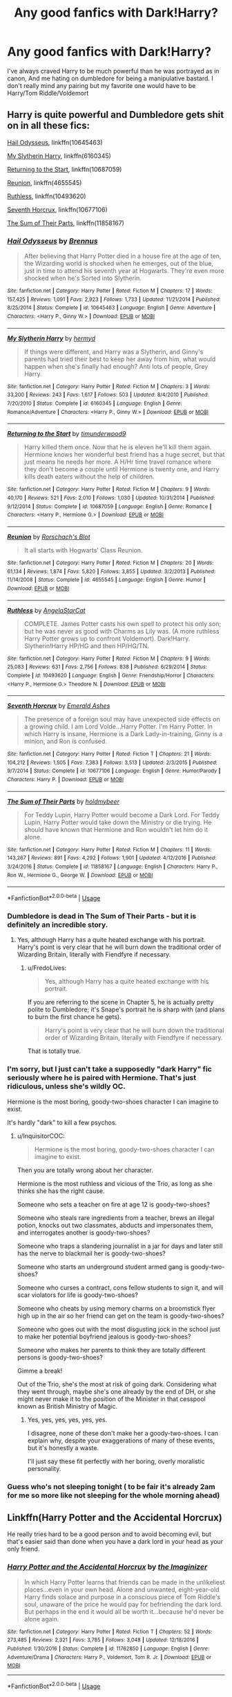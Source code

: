 #+TITLE: Any good fanfics with Dark!Harry?

* Any good fanfics with Dark!Harry?
:PROPERTIES:
:Author: MissPotatoLee
:Score: 5
:DateUnix: 1559063864.0
:DateShort: 2019-May-28
:FlairText: Request
:END:
I've always craved Harry to be much powerful than he was portrayed as in canon, And me hating on dumbledore for being a manipulative bastard. I don't really mind any pairing but my favorite one would have to be Harry/Tom Riddle/Voldemort


** Harry is quite powerful and Dumbledore gets shit on in all these fics:

[[https://www.fanfiction.net/s/10645463/1/Hail-Odysseus][Hail Odysseus]], linkffn(10645463)

[[https://www.fanfiction.net/s/6160345/1/My-Slytherin-Harry][My Slytherin Harry]], linkffn(6160345)

[[https://www.fanfiction.net/s/10687059/1/Returning-to-the-Start][Returning to the Start]], linkffn(10687059)

[[https://www.fanfiction.net/s/4655545/1/Reunion][Reunion]], linkffn(4655545)

[[https://www.fanfiction.net/s/10493620/1/Ruthless][Ruthless]], linkffn(10493620)

[[https://www.fanfiction.net/s/10677106/1/Seventh-Horcrux][Seventh Horcrux]], linkffn(10677106)

[[https://www.fanfiction.net/s/11858167/1/The-Sum-of-Their-Parts][The Sum of Their Parts]], linkffn(11858167)
:PROPERTIES:
:Author: InquisitorCOC
:Score: 4
:DateUnix: 1559065654.0
:DateShort: 2019-May-28
:END:

*** [[https://www.fanfiction.net/s/10645463/1/][*/Hail Odysseus/*]] by [[https://www.fanfiction.net/u/4577618/Brennus][/Brennus/]]

#+begin_quote
  After believing that Harry Potter died in a house fire at the age of ten, the Wizarding world is shocked when he emerges, out of the blue, just in time to attend his seventh year at Hogwarts. They're even more shocked when he's Sorted into Slytherin.
#+end_quote

^{/Site/:} ^{fanfiction.net} ^{*|*} ^{/Category/:} ^{Harry} ^{Potter} ^{*|*} ^{/Rated/:} ^{Fiction} ^{M} ^{*|*} ^{/Chapters/:} ^{17} ^{*|*} ^{/Words/:} ^{157,425} ^{*|*} ^{/Reviews/:} ^{1,091} ^{*|*} ^{/Favs/:} ^{2,923} ^{*|*} ^{/Follows/:} ^{1,733} ^{*|*} ^{/Updated/:} ^{11/21/2014} ^{*|*} ^{/Published/:} ^{8/25/2014} ^{*|*} ^{/Status/:} ^{Complete} ^{*|*} ^{/id/:} ^{10645463} ^{*|*} ^{/Language/:} ^{English} ^{*|*} ^{/Genre/:} ^{Adventure} ^{*|*} ^{/Characters/:} ^{<Harry} ^{P.,} ^{Ginny} ^{W.>} ^{*|*} ^{/Download/:} ^{[[http://www.ff2ebook.com/old/ffn-bot/index.php?id=10645463&source=ff&filetype=epub][EPUB]]} ^{or} ^{[[http://www.ff2ebook.com/old/ffn-bot/index.php?id=10645463&source=ff&filetype=mobi][MOBI]]}

--------------

[[https://www.fanfiction.net/s/6160345/1/][*/My Slytherin Harry/*]] by [[https://www.fanfiction.net/u/1208839/hermyd][/hermyd/]]

#+begin_quote
  If things were different, and Harry was a Slytherin, and Ginny's parents had tried their best to keep her away from him, what would happen when she's finally had enough? Anti lots of people, Grey Harry.
#+end_quote

^{/Site/:} ^{fanfiction.net} ^{*|*} ^{/Category/:} ^{Harry} ^{Potter} ^{*|*} ^{/Rated/:} ^{Fiction} ^{M} ^{*|*} ^{/Chapters/:} ^{3} ^{*|*} ^{/Words/:} ^{33,200} ^{*|*} ^{/Reviews/:} ^{243} ^{*|*} ^{/Favs/:} ^{1,617} ^{*|*} ^{/Follows/:} ^{503} ^{*|*} ^{/Updated/:} ^{8/4/2010} ^{*|*} ^{/Published/:} ^{7/20/2010} ^{*|*} ^{/Status/:} ^{Complete} ^{*|*} ^{/id/:} ^{6160345} ^{*|*} ^{/Language/:} ^{English} ^{*|*} ^{/Genre/:} ^{Romance/Adventure} ^{*|*} ^{/Characters/:} ^{<Harry} ^{P.,} ^{Ginny} ^{W.>} ^{*|*} ^{/Download/:} ^{[[http://www.ff2ebook.com/old/ffn-bot/index.php?id=6160345&source=ff&filetype=epub][EPUB]]} ^{or} ^{[[http://www.ff2ebook.com/old/ffn-bot/index.php?id=6160345&source=ff&filetype=mobi][MOBI]]}

--------------

[[https://www.fanfiction.net/s/10687059/1/][*/Returning to the Start/*]] by [[https://www.fanfiction.net/u/1816893/timunderwood9][/timunderwood9/]]

#+begin_quote
  Harry killed them once. Now that he is eleven he'll kill them again. Hermione knows her wonderful best friend has a huge secret, but that just means he needs her more. A H/Hr time travel romance where they don't become a couple until Hermione is twenty one, and Harry kills death eaters without the help of children.
#+end_quote

^{/Site/:} ^{fanfiction.net} ^{*|*} ^{/Category/:} ^{Harry} ^{Potter} ^{*|*} ^{/Rated/:} ^{Fiction} ^{M} ^{*|*} ^{/Chapters/:} ^{9} ^{*|*} ^{/Words/:} ^{40,170} ^{*|*} ^{/Reviews/:} ^{521} ^{*|*} ^{/Favs/:} ^{2,010} ^{*|*} ^{/Follows/:} ^{1,030} ^{*|*} ^{/Updated/:} ^{10/31/2014} ^{*|*} ^{/Published/:} ^{9/12/2014} ^{*|*} ^{/Status/:} ^{Complete} ^{*|*} ^{/id/:} ^{10687059} ^{*|*} ^{/Language/:} ^{English} ^{*|*} ^{/Genre/:} ^{Romance} ^{*|*} ^{/Characters/:} ^{<Harry} ^{P.,} ^{Hermione} ^{G.>} ^{*|*} ^{/Download/:} ^{[[http://www.ff2ebook.com/old/ffn-bot/index.php?id=10687059&source=ff&filetype=epub][EPUB]]} ^{or} ^{[[http://www.ff2ebook.com/old/ffn-bot/index.php?id=10687059&source=ff&filetype=mobi][MOBI]]}

--------------

[[https://www.fanfiction.net/s/4655545/1/][*/Reunion/*]] by [[https://www.fanfiction.net/u/686093/Rorschach-s-Blot][/Rorschach's Blot/]]

#+begin_quote
  It all starts with Hogwarts' Class Reunion.
#+end_quote

^{/Site/:} ^{fanfiction.net} ^{*|*} ^{/Category/:} ^{Harry} ^{Potter} ^{*|*} ^{/Rated/:} ^{Fiction} ^{M} ^{*|*} ^{/Chapters/:} ^{20} ^{*|*} ^{/Words/:} ^{61,134} ^{*|*} ^{/Reviews/:} ^{1,874} ^{*|*} ^{/Favs/:} ^{5,820} ^{*|*} ^{/Follows/:} ^{3,855} ^{*|*} ^{/Updated/:} ^{3/2/2013} ^{*|*} ^{/Published/:} ^{11/14/2008} ^{*|*} ^{/Status/:} ^{Complete} ^{*|*} ^{/id/:} ^{4655545} ^{*|*} ^{/Language/:} ^{English} ^{*|*} ^{/Genre/:} ^{Humor} ^{*|*} ^{/Download/:} ^{[[http://www.ff2ebook.com/old/ffn-bot/index.php?id=4655545&source=ff&filetype=epub][EPUB]]} ^{or} ^{[[http://www.ff2ebook.com/old/ffn-bot/index.php?id=4655545&source=ff&filetype=mobi][MOBI]]}

--------------

[[https://www.fanfiction.net/s/10493620/1/][*/Ruthless/*]] by [[https://www.fanfiction.net/u/717542/AngelaStarCat][/AngelaStarCat/]]

#+begin_quote
  COMPLETE. James Potter casts his own spell to protect his only son; but he was never as good with Charms as Lily was. (A more ruthless Harry Potter grows up to confront Voldemort). Dark!Harry. Slytherin!Harry HP/HG and then HP/HG/TN.
#+end_quote

^{/Site/:} ^{fanfiction.net} ^{*|*} ^{/Category/:} ^{Harry} ^{Potter} ^{*|*} ^{/Rated/:} ^{Fiction} ^{M} ^{*|*} ^{/Chapters/:} ^{9} ^{*|*} ^{/Words/:} ^{25,083} ^{*|*} ^{/Reviews/:} ^{631} ^{*|*} ^{/Favs/:} ^{2,756} ^{*|*} ^{/Follows/:} ^{838} ^{*|*} ^{/Published/:} ^{6/29/2014} ^{*|*} ^{/Status/:} ^{Complete} ^{*|*} ^{/id/:} ^{10493620} ^{*|*} ^{/Language/:} ^{English} ^{*|*} ^{/Genre/:} ^{Friendship/Horror} ^{*|*} ^{/Characters/:} ^{<Harry} ^{P.,} ^{Hermione} ^{G.>} ^{Theodore} ^{N.} ^{*|*} ^{/Download/:} ^{[[http://www.ff2ebook.com/old/ffn-bot/index.php?id=10493620&source=ff&filetype=epub][EPUB]]} ^{or} ^{[[http://www.ff2ebook.com/old/ffn-bot/index.php?id=10493620&source=ff&filetype=mobi][MOBI]]}

--------------

[[https://www.fanfiction.net/s/10677106/1/][*/Seventh Horcrux/*]] by [[https://www.fanfiction.net/u/4112736/Emerald-Ashes][/Emerald Ashes/]]

#+begin_quote
  The presence of a foreign soul may have unexpected side effects on a growing child. I am Lord Volde...Harry Potter. I'm Harry Potter. In which Harry is insane, Hermione is a Dark Lady-in-training, Ginny is a minion, and Ron is confused.
#+end_quote

^{/Site/:} ^{fanfiction.net} ^{*|*} ^{/Category/:} ^{Harry} ^{Potter} ^{*|*} ^{/Rated/:} ^{Fiction} ^{T} ^{*|*} ^{/Chapters/:} ^{21} ^{*|*} ^{/Words/:} ^{104,212} ^{*|*} ^{/Reviews/:} ^{1,505} ^{*|*} ^{/Favs/:} ^{7,383} ^{*|*} ^{/Follows/:} ^{3,513} ^{*|*} ^{/Updated/:} ^{2/3/2015} ^{*|*} ^{/Published/:} ^{9/7/2014} ^{*|*} ^{/Status/:} ^{Complete} ^{*|*} ^{/id/:} ^{10677106} ^{*|*} ^{/Language/:} ^{English} ^{*|*} ^{/Genre/:} ^{Humor/Parody} ^{*|*} ^{/Characters/:} ^{Harry} ^{P.} ^{*|*} ^{/Download/:} ^{[[http://www.ff2ebook.com/old/ffn-bot/index.php?id=10677106&source=ff&filetype=epub][EPUB]]} ^{or} ^{[[http://www.ff2ebook.com/old/ffn-bot/index.php?id=10677106&source=ff&filetype=mobi][MOBI]]}

--------------

[[https://www.fanfiction.net/s/11858167/1/][*/The Sum of Their Parts/*]] by [[https://www.fanfiction.net/u/7396284/holdmybeer][/holdmybeer/]]

#+begin_quote
  For Teddy Lupin, Harry Potter would become a Dark Lord. For Teddy Lupin, Harry Potter would take down the Ministry or die trying. He should have known that Hermione and Ron wouldn't let him do it alone.
#+end_quote

^{/Site/:} ^{fanfiction.net} ^{*|*} ^{/Category/:} ^{Harry} ^{Potter} ^{*|*} ^{/Rated/:} ^{Fiction} ^{M} ^{*|*} ^{/Chapters/:} ^{11} ^{*|*} ^{/Words/:} ^{143,267} ^{*|*} ^{/Reviews/:} ^{891} ^{*|*} ^{/Favs/:} ^{4,292} ^{*|*} ^{/Follows/:} ^{1,901} ^{*|*} ^{/Updated/:} ^{4/12/2016} ^{*|*} ^{/Published/:} ^{3/24/2016} ^{*|*} ^{/Status/:} ^{Complete} ^{*|*} ^{/id/:} ^{11858167} ^{*|*} ^{/Language/:} ^{English} ^{*|*} ^{/Characters/:} ^{Harry} ^{P.,} ^{Ron} ^{W.,} ^{Hermione} ^{G.,} ^{George} ^{W.} ^{*|*} ^{/Download/:} ^{[[http://www.ff2ebook.com/old/ffn-bot/index.php?id=11858167&source=ff&filetype=epub][EPUB]]} ^{or} ^{[[http://www.ff2ebook.com/old/ffn-bot/index.php?id=11858167&source=ff&filetype=mobi][MOBI]]}

--------------

*FanfictionBot*^{2.0.0-beta} | [[https://github.com/tusing/reddit-ffn-bot/wiki/Usage][Usage]]
:PROPERTIES:
:Author: FanfictionBot
:Score: 3
:DateUnix: 1559065667.0
:DateShort: 2019-May-28
:END:


*** Dumbledore is dead in The Sum of Their Parts - but it is definitely an incredible story.
:PROPERTIES:
:Author: FredoLives
:Score: 3
:DateUnix: 1559065918.0
:DateShort: 2019-May-28
:END:

**** Yes, although Harry has a quite heated exchange with his portrait. Harry's point is very clear that he will burn down the traditional order of Wizarding Britain, literally with Fiendfyre if necessary.
:PROPERTIES:
:Author: InquisitorCOC
:Score: 1
:DateUnix: 1559066051.0
:DateShort: 2019-May-28
:END:

***** u/FredoLives:
#+begin_quote
  Yes, although Harry has a quite heated exchange with his portrait.
#+end_quote

If you are referring to the scene in Chapter 5, he is actually pretty polite to Dumbledore; it's Snape's portrait he is sharp with (and plans to burn the first chance he gets).

#+begin_quote
  Harry's point is very clear that he will burn down the traditional order of Wizarding Britain, literally with Fiendfyre if necessary.
#+end_quote

That is totally true.
:PROPERTIES:
:Author: FredoLives
:Score: 1
:DateUnix: 1559069947.0
:DateShort: 2019-May-28
:END:


*** I'm sorry, but I just can't take a supposedly "dark Harry" fic seriously where he is paired with Hermione. That's just ridiculous, unless she's wildly OC.

Hermione is the most boring, goody-two-shoes character I can imagine to exist.

It's hardly "dark" to kill a few psychos.
:PROPERTIES:
:Author: VeelaBeGone
:Score: 3
:DateUnix: 1559105094.0
:DateShort: 2019-May-29
:END:

**** u/InquisitorCOC:
#+begin_quote
  Hermione is the most boring, goody-two-shoes character I can imagine to exist.
#+end_quote

Then you are totally wrong about her character.

Hermione is the most ruthless and vicious of the Trio, as long as she thinks she has the right cause.

Someone who sets a teacher on fire at age 12 is goody-two-shoes?

Someone who steals rare ingredients from a teacher, brews an illegal potion, knocks out two classmates, abducts and impersonates them, and interrogates another is goody-two-shoes?

Someone who traps a slandering journalist in a jar for days and later still has the nerve to blackmail her is goody-two-shoes?

Someone who starts an underground student armed gang is goody-two-shoes?

Someone who curses a contract, cons fellow students to sign it, and will scar violators for life is goody-two-shoes?

Someone who cheats by using memory charms on a broomstick flyer high up in the air so her friend can get on the team is goody-two-shoes?

Someone who goes out with the most disgusting jock in the school just to make her potential boyfriend jealous is goody-two-shoes?

Someone who makes her parents to think they are totally different persons is goody-two-shoes?

Gimme a break!

Out of the Trio, she's the most at risk of going dark. Considering what they went through, maybe she's one already by the end of DH, or she might never make it to the position of the Minister in that cesspool known as British Ministry of Magic.
:PROPERTIES:
:Author: InquisitorCOC
:Score: 6
:DateUnix: 1559133685.0
:DateShort: 2019-May-29
:END:

***** Yes, yes, yes, yes, yes, yes.

I disagree, none of these don't make her a goody-two-shoes. I can explain why, despite your exaggerations of many of these events, but it's honestly a waste.

I'll just say these fit perfectly with her boring, overly moralistic personality.
:PROPERTIES:
:Author: VeelaBeGone
:Score: 2
:DateUnix: 1559147086.0
:DateShort: 2019-May-29
:END:


*** Guess who's not sleeping tonight ( to be fair it's already 2am for me so more like not sleeping for the whole morning ahead)
:PROPERTIES:
:Author: MissPotatoLee
:Score: 1
:DateUnix: 1559067523.0
:DateShort: 2019-May-28
:END:


** Linkffn(Harry Potter and the Accidental Horcrux)

He really tries hard to be a good person and to avoid becoming evil, but that's easier said than done when you have a dark lord in your head as your only friend.
:PROPERTIES:
:Author: 15_Redstones
:Score: 3
:DateUnix: 1559072976.0
:DateShort: 2019-May-29
:END:

*** [[https://www.fanfiction.net/s/11762850/1/][*/Harry Potter and the Accidental Horcrux/*]] by [[https://www.fanfiction.net/u/3306612/the-Imaginizer][/the Imaginizer/]]

#+begin_quote
  In which Harry Potter learns that friends can be made in the unlikeliest places...even in your own head. Alone and unwanted, eight-year-old Harry finds solace and purpose in a conscious piece of Tom Riddle's soul, unaware of the price he would pay for befriending the dark lord. But perhaps in the end it would all be worth it...because he'd never be alone again.
#+end_quote

^{/Site/:} ^{fanfiction.net} ^{*|*} ^{/Category/:} ^{Harry} ^{Potter} ^{*|*} ^{/Rated/:} ^{Fiction} ^{T} ^{*|*} ^{/Chapters/:} ^{52} ^{*|*} ^{/Words/:} ^{273,485} ^{*|*} ^{/Reviews/:} ^{2,321} ^{*|*} ^{/Favs/:} ^{3,785} ^{*|*} ^{/Follows/:} ^{3,048} ^{*|*} ^{/Updated/:} ^{12/18/2016} ^{*|*} ^{/Published/:} ^{1/30/2016} ^{*|*} ^{/Status/:} ^{Complete} ^{*|*} ^{/id/:} ^{11762850} ^{*|*} ^{/Language/:} ^{English} ^{*|*} ^{/Genre/:} ^{Adventure/Drama} ^{*|*} ^{/Characters/:} ^{Harry} ^{P.,} ^{Voldemort,} ^{Tom} ^{R.} ^{Jr.} ^{*|*} ^{/Download/:} ^{[[http://www.ff2ebook.com/old/ffn-bot/index.php?id=11762850&source=ff&filetype=epub][EPUB]]} ^{or} ^{[[http://www.ff2ebook.com/old/ffn-bot/index.php?id=11762850&source=ff&filetype=mobi][MOBI]]}

--------------

*FanfictionBot*^{2.0.0-beta} | [[https://github.com/tusing/reddit-ffn-bot/wiki/Usage][Usage]]
:PROPERTIES:
:Author: FanfictionBot
:Score: 1
:DateUnix: 1559073002.0
:DateShort: 2019-May-29
:END:


** [[https://archiveofourown.org/works/5103614][The Art of Self-Fashioning]] linkao3(5103614) - Harry is arguably more grey than dark here, but he's pretty powerful and Dumbledore doesn't come off well. Gen.
:PROPERTIES:
:Author: siderumincaelo
:Score: 2
:DateUnix: 1559068713.0
:DateShort: 2019-May-28
:END:

*** [[https://archiveofourown.org/works/5103614][*/The Art of Self-Fashioning/*]] by [[https://www.archiveofourown.org/users/Lomonaaeren/pseuds/Lomonaaeren][/Lomonaaeren/]]

#+begin_quote
  In a world where Neville is the Boy-Who-Lived, Harry still grows up with the Dursleys, but he learns to be more private about what matters to him. When McGonagall comes to give him his letter, she also unwittingly gives Harry both a new quest and a new passion: Transfiguration. But while Harry deliberately hides his growing skills, Minerva worries more and more about the mysterious, brilliant student writing to her who may be venturing into dangerous magical territory.
#+end_quote

^{/Site/:} ^{Archive} ^{of} ^{Our} ^{Own} ^{*|*} ^{/Fandom/:} ^{Harry} ^{Potter} ^{-} ^{J.} ^{K.} ^{Rowling} ^{*|*} ^{/Published/:} ^{2015-10-29} ^{*|*} ^{/Completed/:} ^{2017-07-28} ^{*|*} ^{/Words/:} ^{283934} ^{*|*} ^{/Chapters/:} ^{65/65} ^{*|*} ^{/Comments/:} ^{1807} ^{*|*} ^{/Kudos/:} ^{3887} ^{*|*} ^{/Bookmarks/:} ^{1026} ^{*|*} ^{/Hits/:} ^{75545} ^{*|*} ^{/ID/:} ^{5103614} ^{*|*} ^{/Download/:} ^{[[https://archiveofourown.org/downloads/5103614/The%20Art%20of.epub?updated_at=1553812738][EPUB]]} ^{or} ^{[[https://archiveofourown.org/downloads/5103614/The%20Art%20of.mobi?updated_at=1553812738][MOBI]]}

--------------

*FanfictionBot*^{2.0.0-beta} | [[https://github.com/tusing/reddit-ffn-bot/wiki/Usage][Usage]]
:PROPERTIES:
:Author: FanfictionBot
:Score: 1
:DateUnix: 1559068736.0
:DateShort: 2019-May-28
:END:


** I highly recommend Antithesis by Oceanbreeze7. It definitely has a very dark Harry that really struggles with the whole good vs. evil thing. I recommended this to someone yesterday and I'm way too lazy to rewrite my opinion lmao so I'm gonna copy and paste what I wrote.

Antithesis by Oceanbreeze7 was absolutely incredible, although it's definitely a hard read. I've only done 1 read-through, and I've been trying to get around to reading it once more. It's a WBWL fic where James and Lily are still alive, but Harry still gets sent to the Dursley's (around age 8 I think). James and Lily never abuse Harry, but he grows up in the shadow of his twin Skyler. As he gets older he becomes more resentful of them, and feels the need to prove that he's a better wizard than Skylar. It's a much darker Harry because due to certain events he ends up living with Bellatrix, the Lestrange brothers, and Voldemort. You can imagine what kind of childhood that leads to.

The reason I loved it so much was because of how the author writes Harry's character. Harry is not a great guy in this, but you can understand why he does the things he does, and you can sympathize with him. He‘s childish and naive in his resentment towards his family, but that's because a 13/14 year old is still a child. So many Dark!Harry fics have him characterized as an “adult-child”, where he acts like a fully grown man at the age of 13. This is a dark, angry, bitter Harry who has the understanding and outlook on life as a growing child. He's always a bit more mature, but that's because he goes through some horrible shit that forces him to grow up fast. But even through this, you can see through his “adult” act, and that underneath he's just a scared kid who wants to prove himself.

Linkao3(7322935)
:PROPERTIES:
:Author: bex1399
:Score: 2
:DateUnix: 1559082927.0
:DateShort: 2019-May-29
:END:

*** [[https://archiveofourown.org/works/7322935][*/Antithesis/*]] by [[https://www.archiveofourown.org/users/Oceanbreeze7/pseuds/Oceanbreeze7][/Oceanbreeze7/]]

#+begin_quote
  Revenge is the misguided attempt to transform shame and pain into pride. Being forsaken and neglected, ignored and forgotten, revenge seems a fairly competent obligation at this point.Skylar is the boy who lived, that's why he's important. I'm not Skylar.Going to Hogwarts is part of the plan, waking the basilisk is part of the plan, taking potions, learning spells, being tortured, murdering others, watching people di-   I'm going to tell you a story, although it's a bit long. I'm going to make you listen, because I want you to understand how you made me a monster. I'll call this story antithesis, and you're going to learn every single moment where things went wrong. I want you to cry, and beg for me to kill you, and when I'm done with this, you're going to want to do that to yourself. You're going to listen, because in the end, you owe me that much. You owe me so much more, but here we are, and this is how it's going to end. Who knows, maybe this useless battle between you and me and this bloody world, well, maybe we always were fated to kill each other. Do you know what it is like to be unmade?
#+end_quote

^{/Site/:} ^{Archive} ^{of} ^{Our} ^{Own} ^{*|*} ^{/Fandoms/:} ^{Harry} ^{Potter} ^{-} ^{J.} ^{K.} ^{Rowling,} ^{Fantastic} ^{Beasts} ^{and} ^{Where} ^{to} ^{Find} ^{Them} ^{<Movies>} ^{*|*} ^{/Published/:} ^{2016-06-27} ^{*|*} ^{/Completed/:} ^{2018-10-31} ^{*|*} ^{/Words/:} ^{417155} ^{*|*} ^{/Chapters/:} ^{81/81} ^{*|*} ^{/Comments/:} ^{1456} ^{*|*} ^{/Kudos/:} ^{3279} ^{*|*} ^{/Bookmarks/:} ^{752} ^{*|*} ^{/Hits/:} ^{78722} ^{*|*} ^{/ID/:} ^{7322935} ^{*|*} ^{/Download/:} ^{[[https://archiveofourown.org/downloads/7322935/Antithesis.epub?updated_at=1555338064][EPUB]]} ^{or} ^{[[https://archiveofourown.org/downloads/7322935/Antithesis.mobi?updated_at=1555338064][MOBI]]}

--------------

*FanfictionBot*^{2.0.0-beta} | [[https://github.com/tusing/reddit-ffn-bot/wiki/Usage][Usage]]
:PROPERTIES:
:Author: FanfictionBot
:Score: 1
:DateUnix: 1559082943.0
:DateShort: 2019-May-29
:END:


** [deleted]
:PROPERTIES:
:Score: 2
:DateUnix: 1559146262.0
:DateShort: 2019-May-29
:END:

*** [[https://www.fanfiction.net/s/12867536/1/][*/Harry Potter and the Homecoming/*]] by [[https://www.fanfiction.net/u/10461539/BolshevikMuppet99][/BolshevikMuppet99/]]

#+begin_quote
  Book 1 of the Downward Spiral Saga:After being raised in an orphanage, Harry Potter is visited by his new headmaster and brought into the world of magic. How will an abused Harry fare in this new world? Slytherin!Harry, Eventual Dark!Harry, Sequel is up! HP and Salazar's Legacy
#+end_quote

^{/Site/:} ^{fanfiction.net} ^{*|*} ^{/Category/:} ^{Harry} ^{Potter} ^{*|*} ^{/Rated/:} ^{Fiction} ^{M} ^{*|*} ^{/Chapters/:} ^{16} ^{*|*} ^{/Words/:} ^{51,372} ^{*|*} ^{/Reviews/:} ^{87} ^{*|*} ^{/Favs/:} ^{519} ^{*|*} ^{/Follows/:} ^{359} ^{*|*} ^{/Updated/:} ^{4/9/2018} ^{*|*} ^{/Published/:} ^{3/13/2018} ^{*|*} ^{/Status/:} ^{Complete} ^{*|*} ^{/id/:} ^{12867536} ^{*|*} ^{/Language/:} ^{English} ^{*|*} ^{/Genre/:} ^{Fantasy/Horror} ^{*|*} ^{/Characters/:} ^{Harry} ^{P.,} ^{Draco} ^{M.,} ^{Severus} ^{S.,} ^{Daphne} ^{G.} ^{*|*} ^{/Download/:} ^{[[http://www.ff2ebook.com/old/ffn-bot/index.php?id=12867536&source=ff&filetype=epub][EPUB]]} ^{or} ^{[[http://www.ff2ebook.com/old/ffn-bot/index.php?id=12867536&source=ff&filetype=mobi][MOBI]]}

--------------

*FanfictionBot*^{2.0.0-beta} | [[https://github.com/tusing/reddit-ffn-bot/wiki/Usage][Usage]]
:PROPERTIES:
:Author: FanfictionBot
:Score: 1
:DateUnix: 1559146280.0
:DateShort: 2019-May-29
:END:


** Perhaps try: Abandon linkao3(380762), Xerosis linkao3(209494)

Both have Harry as Dark(ish) and are Harry/Tom/Voldie

Both also have a Sane!Tom. I'll add more as I remember them as I have been on one of these kicks too.
:PROPERTIES:
:Author: allienne
:Score: 1
:DateUnix: 1559082488.0
:DateShort: 2019-May-29
:END:


** Harry Potter and the Shadowed Light linkao3(10404927), Stand Against the Moon this is a creature fix but so good anyway. linkao3(2378855).
:PROPERTIES:
:Author: allienne
:Score: 1
:DateUnix: 1559085104.0
:DateShort: 2019-May-29
:END:

*** [[https://archiveofourown.org/works/10404927][*/Harry Potter and the Shadowed Light/*]] by [[https://www.archiveofourown.org/users/Itshannieee/pseuds/Itshannieee][/Itshannieee/]]

#+begin_quote
  After the final battle Harry learns some unsettling truths about himself and those who he trusts the most. Forced to come to terms with the revelations, Harry decides to get even with those who've wronged him and embrace who he his by going back to when it all started.
#+end_quote

^{/Site/:} ^{Archive} ^{of} ^{Our} ^{Own} ^{*|*} ^{/Fandom/:} ^{Harry} ^{Potter} ^{-} ^{J.} ^{K.} ^{Rowling} ^{*|*} ^{/Published/:} ^{2017-03-22} ^{*|*} ^{/Updated/:} ^{2019-04-04} ^{*|*} ^{/Words/:} ^{212676} ^{*|*} ^{/Chapters/:} ^{37/?} ^{*|*} ^{/Comments/:} ^{2144} ^{*|*} ^{/Kudos/:} ^{14195} ^{*|*} ^{/Bookmarks/:} ^{4022} ^{*|*} ^{/Hits/:} ^{302305} ^{*|*} ^{/ID/:} ^{10404927} ^{*|*} ^{/Download/:} ^{[[https://archiveofourown.org/downloads/10404927/Harry%20Potter%20and%20the.epub?updated_at=1554429615][EPUB]]} ^{or} ^{[[https://archiveofourown.org/downloads/10404927/Harry%20Potter%20and%20the.mobi?updated_at=1554429615][MOBI]]}

--------------

[[https://archiveofourown.org/works/2378855][*/Stand Against the Moon/*]] by [[https://www.archiveofourown.org/users/Batsutousai/pseuds/Batsutousai/users/Batsutousai/pseuds/Batsutousai/users/Batsutousai/pseuds/Batsutousai/users/Shivani/pseuds/Shivani][/BatsutousaiBatsutousaiBatsutousaiShivani/]]

#+begin_quote
  Cursed against his will, Harry made the best of his life until he found himself, again, wandering in Death's realm. When Death offers him a second chance, a chance to right the wrongs he'd been blind to for too long, he can't possibly refuse.
#+end_quote

^{/Site/:} ^{Archive} ^{of} ^{Our} ^{Own} ^{*|*} ^{/Fandom/:} ^{Harry} ^{Potter} ^{-} ^{J.} ^{K.} ^{Rowling} ^{*|*} ^{/Published/:} ^{2014-09-29} ^{*|*} ^{/Completed/:} ^{2014-11-04} ^{*|*} ^{/Words/:} ^{86855} ^{*|*} ^{/Chapters/:} ^{13/13} ^{*|*} ^{/Comments/:} ^{433} ^{*|*} ^{/Kudos/:} ^{4851} ^{*|*} ^{/Bookmarks/:} ^{1301} ^{*|*} ^{/Hits/:} ^{124888} ^{*|*} ^{/ID/:} ^{2378855} ^{*|*} ^{/Download/:} ^{[[https://archiveofourown.org/downloads/2378855/Stand%20Against%20the%20Moon.epub?updated_at=1548134905][EPUB]]} ^{or} ^{[[https://archiveofourown.org/downloads/2378855/Stand%20Against%20the%20Moon.mobi?updated_at=1548134905][MOBI]]}

--------------

*FanfictionBot*^{2.0.0-beta} | [[https://github.com/tusing/reddit-ffn-bot/wiki/Usage][Usage]]
:PROPERTIES:
:Author: FanfictionBot
:Score: 2
:DateUnix: 1559085115.0
:DateShort: 2019-May-29
:END:
